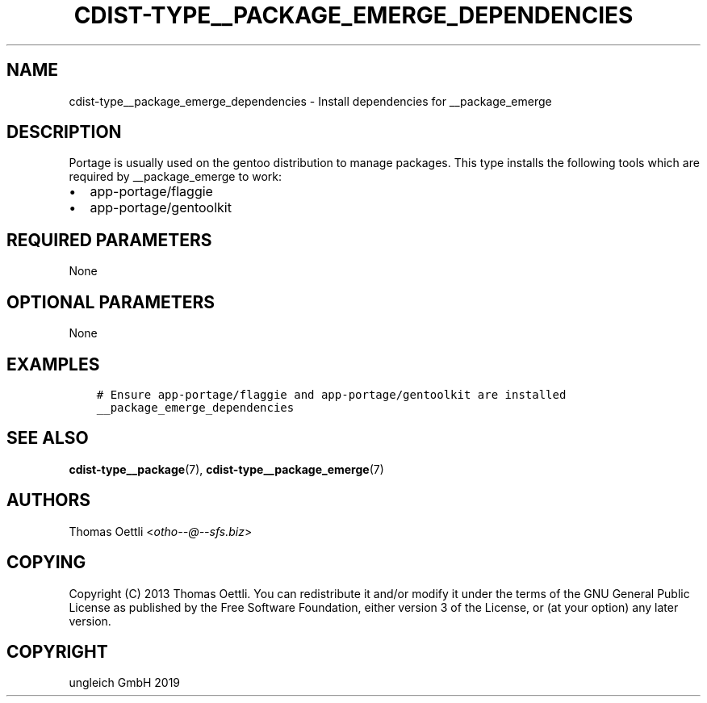 .\" Man page generated from reStructuredText.
.
.TH "CDIST-TYPE__PACKAGE_EMERGE_DEPENDENCIES" "7" "Jan 23, 2020" "6.5.0" "cdist"
.
.nr rst2man-indent-level 0
.
.de1 rstReportMargin
\\$1 \\n[an-margin]
level \\n[rst2man-indent-level]
level margin: \\n[rst2man-indent\\n[rst2man-indent-level]]
-
\\n[rst2man-indent0]
\\n[rst2man-indent1]
\\n[rst2man-indent2]
..
.de1 INDENT
.\" .rstReportMargin pre:
. RS \\$1
. nr rst2man-indent\\n[rst2man-indent-level] \\n[an-margin]
. nr rst2man-indent-level +1
.\" .rstReportMargin post:
..
.de UNINDENT
. RE
.\" indent \\n[an-margin]
.\" old: \\n[rst2man-indent\\n[rst2man-indent-level]]
.nr rst2man-indent-level -1
.\" new: \\n[rst2man-indent\\n[rst2man-indent-level]]
.in \\n[rst2man-indent\\n[rst2man-indent-level]]u
..
.SH NAME
.sp
cdist\-type__package_emerge_dependencies \- Install dependencies for __package_emerge
.SH DESCRIPTION
.sp
Portage is usually used on the gentoo distribution to manage packages.
This type installs the following tools which are required by __package_emerge to work:
.INDENT 0.0
.IP \(bu 2
app\-portage/flaggie
.IP \(bu 2
app\-portage/gentoolkit
.UNINDENT
.SH REQUIRED PARAMETERS
.sp
None
.SH OPTIONAL PARAMETERS
.sp
None
.SH EXAMPLES
.INDENT 0.0
.INDENT 3.5
.sp
.nf
.ft C
# Ensure app\-portage/flaggie and app\-portage/gentoolkit are installed
__package_emerge_dependencies
.ft P
.fi
.UNINDENT
.UNINDENT
.SH SEE ALSO
.sp
\fBcdist\-type__package\fP(7), \fBcdist\-type__package_emerge\fP(7)
.SH AUTHORS
.sp
Thomas Oettli <\fI\%otho\-\-@\-\-sfs.biz\fP>
.SH COPYING
.sp
Copyright (C) 2013 Thomas Oettli. You can redistribute it
and/or modify it under the terms of the GNU General Public License as
published by the Free Software Foundation, either version 3 of the
License, or (at your option) any later version.
.SH COPYRIGHT
ungleich GmbH 2019
.\" Generated by docutils manpage writer.
.
